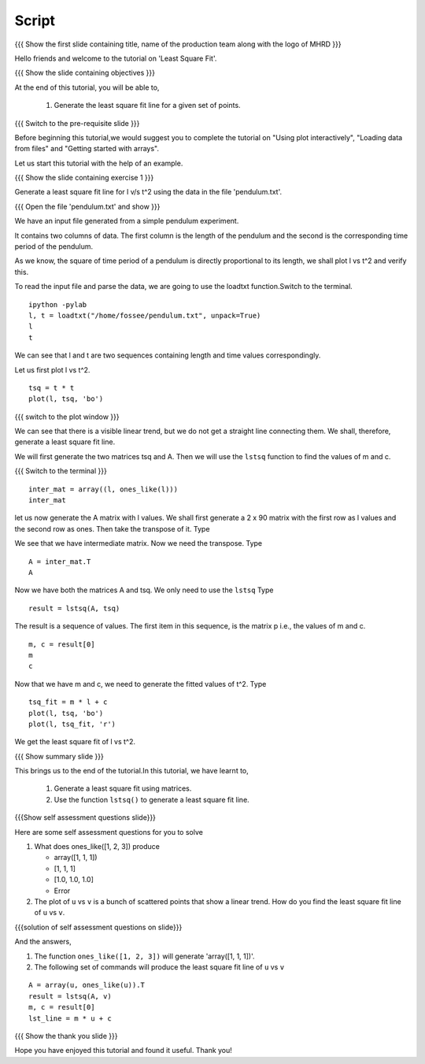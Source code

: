 .. Objectives
.. ----------

.. Plotting a least square fit line

.. Prerequisites
.. -------------

..   1. Basic Plotting
..   2. Arrays
..   3. Loading data from files 
     
.. Author              : Nishanth Amuluru
   Internal Reviewer   : Punch
   External Reviewer   :
   Language Reviewer   : Bhanukiran
   Checklist OK?       : <put date stamp here, not OK> [2010-10-05]


Script
------

.. L1

{{{ Show the  first slide containing title, name of the production
team along with the logo of MHRD }}}

.. R1

Hello friends and welcome to the tutorial on 'Least Square Fit'.

.. L2

{{{ Show the slide containing objectives }}}

.. R2

At the end of this tutorial, you will be able to,

 1. Generate the least square fit line for a
    given set of points.

.. L3

{{{ Switch to the pre-requisite slide }}}

.. R3

Before beginning this tutorial,we would suggest you to complete the 
tutorial on "Using plot interactively", "Loading data from files"
and "Getting started with arrays".

Let us start this tutorial with the help of an example.

.. L4

{{{ Show the slide containing exercise 1 }}}

.. R4

Generate a least square fit line for l v/s t^2 using the data in the 
file 'pendulum.txt'.

.. L5

{{{ Open the file 'pendulum.txt' and show }}}

.. R5

We have an input file generated from a simple pendulum experiment.

It contains two columns of data. The first column is the length 
of the pendulum and the second is the corresponding time period 
of the pendulum.

As we know, the square of time period of a pendulum is directly 
proportional to its length, we shall plot l vs t^2 and verify this. 

To read the input file and parse the data, we are going to use the
loadtxt function.Switch to the terminal.

.. L6
::
 
    ipython -pylab
    l, t = loadtxt("/home/fossee/pendulum.txt", unpack=True)
    l
    t

.. R6

We can see that l and t are two sequences containing length and time 
values correspondingly.

Let us first plot l vs t^2.

.. L7
::

    tsq = t * t
    plot(l, tsq, 'bo')

{{{ switch to the plot window }}}

.. R7

We can see that there is a visible linear trend, but we do not get a
straight line connecting them. We shall, therefore, generate a least
square fit line.

We will first generate the two matrices tsq and A. 
Then we will use the ``lstsq`` function to find the
values of m and c.

.. L8

{{{ Switch to the terminal }}}
::

    inter_mat = array((l, ones_like(l)))
    inter_mat

.. R8

let us now generate the A matrix with l values.
We shall first generate a 2 x 90 matrix with the first row as l values 
and the second row as ones. Then take the transpose of it. Type

.. R9

We see that we have intermediate matrix. Now we need the transpose. 
Type

.. L9
::

    A = inter_mat.T
    A

.. R10

Now we have both the matrices A and tsq. We only need to use 
the ``lstsq``
Type

.. L10
::

    result = lstsq(A, tsq)

.. R11

The result is a sequence of values. The first item in this sequence,
is the matrix p i.e., the values of m and c. 

.. L11
::

    m, c = result[0]
    m
    c

.. R12

Now that we have m and c, we need to generate the fitted values of t^2. 
Type

.. L12
::

    tsq_fit = m * l + c
    plot(l, tsq, 'bo')
    plot(l, tsq_fit, 'r')

.. R13

We get the least square fit of l vs t^2.

.. L13

.. L14

{{{ Show summary slide }}}

.. R14

This brings us to the end of the tutorial.In this tutorial,
we have learnt to,

 1. Generate a least square fit using matrices.
 #. Use the function ``lstsq()`` to generate a least square fit line.

.. L15

{{{Show self assessment questions slide}}}

.. R15

Here are some self assessment questions for you to solve

1. What does ones_like([1, 2, 3]) produce

   - array([1, 1, 1])
   - [1, 1, 1]
   - [1.0, 1.0, 1.0]
   - Error
   
2. The plot of ``u`` vs ``v`` is a bunch of scattered points that show a
   linear trend. How do you find the least square fit line 
   of ``u`` vs ``v``.

.. L16

{{{solution of self assessment questions on slide}}}

.. R16

And the answers,

1. The function ``ones_like([1, 2, 3])`` will generate 'array([1, 1, 1])'.

2. The following set of commands will produce the least square fit 
   line of ``u`` vs ``v``
::

    A = array(u, ones_like(u)).T
    result = lstsq(A, v)
    m, c = result[0]
    lst_line = m * u + c

.. L17

{{{ Show the thank you slide }}}

.. R17

Hope you have enjoyed this tutorial and found it useful.
Thank you!

